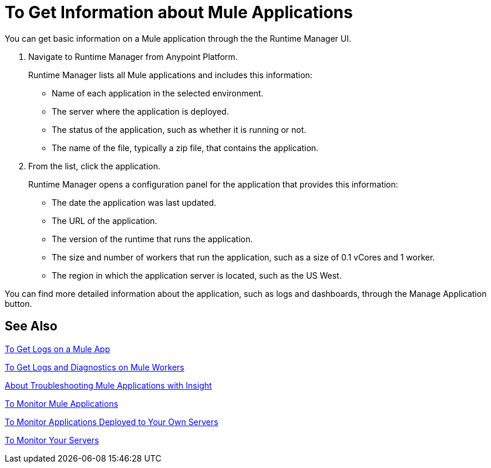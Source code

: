 = To Get Information about Mule Applications
:keywords: runtime manager, anypoint platform, private cloud

You can get basic information on a Mule application through the the Runtime Manager UI.

. Navigate to Runtime Manager from Anypoint Platform.
+
Runtime Manager lists all Mule applications and includes this information:
+
* Name of each application in the selected environment.
* The server where the application is deployed.
* The status of the application, such as whether it is running or not.
* The name of the file, typically a zip file, that contains the application.
+
. From the list, click the application.
+
Runtime Manager opens a configuration panel for the application that provides this information:
+
* The date the application was last updated.
* The URL of the application.
* The version of the runtime that runs the application.
* The size and number of workers that run the application, such as a size of 0.1 vCores and 1 worker.
* The region in which the application server is located, such as the US West.

You can find more detailed information about the application, such as logs and dashboards, through the Manage Application button.

== See Also

link:/runtime-manager/logs-to-get[To Get Logs on a Mule App]

link:/runtime-manager/logs-to-get-worker-diagnostics[To Get Logs and Diagnostics on Mule Workers]

link:/runtime-manager/insight-about[About Troubleshooting Mule Applications with Insight]

link:/runtime-manager/dashboards-apps-on-cloudhub[To Monitor Mule Applications]

link:/runtime-manager/dashboards-apps-on-ext-servers[To Monitor Applications Deployed to Your Own Servers]

link:/runtime-manager/dashboards-for-ext-servers[To Monitor Your Servers]

////
== See Also
TODO: LINK TO info on getting more detailed information via logs, dashboards, insight, and whatever other features in the Runtime Manager UI.

TODO: Link to info on managing the app.
////
